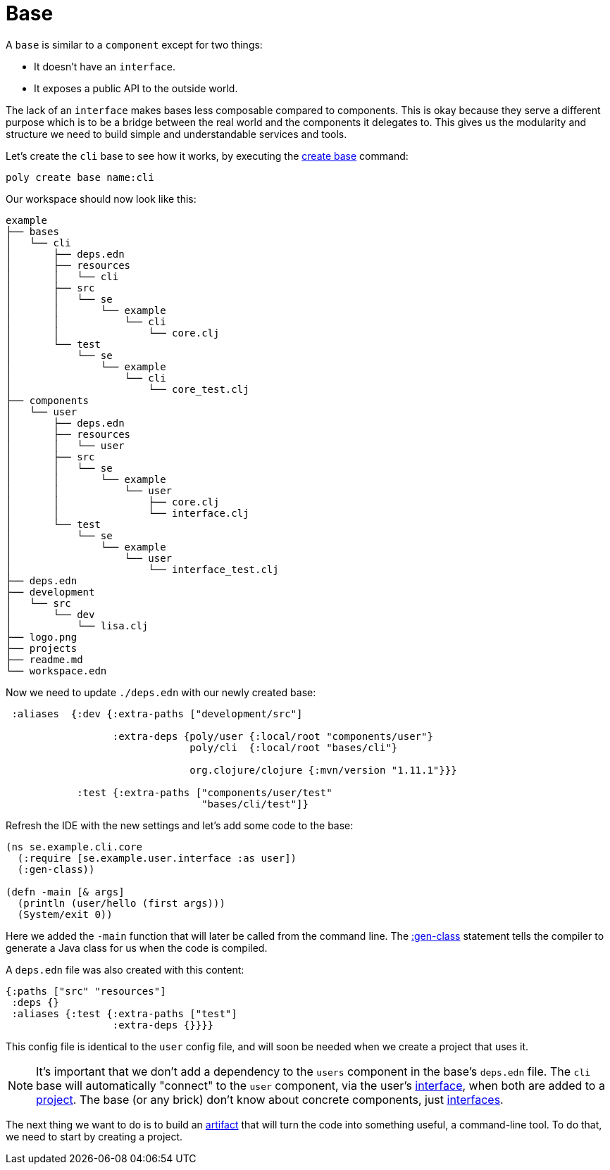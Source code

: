 = Base

A `base` is similar to a `component` except for two things:

* It doesn't have an `interface`.

* It exposes a public API to the outside world.

The lack of an `interface` makes bases less composable compared to components.
This is okay because they serve a different purpose which is to be a bridge
between the real world and the components it delegates to.
This gives us the modularity and structure we need to build simple and understandable services and tools.

Let's create the `cli` base to see how it works, by executing the xref:commands.adoc#create-base[create base] command:

[source,shell]
----
poly create base name:cli
----

Our workspace should now look like this:

[source,shell]
----
example
├── bases
│   └── cli
│       ├── deps.edn
│       ├── resources
│       │   └── cli
│       ├── src
│       │   └── se
│       │       └── example
│       │           └── cli
│       │               └── core.clj
│       └── test
│           └── se
│               └── example
│                   └── cli
│                       └── core_test.clj
├── components
│   └── user
│       ├── deps.edn
│       ├── resources
│       │   └── user
│       ├── src
│       │   └── se
│       │       └── example
│       │           └── user
│       │               ├── core.clj
│       │               └── interface.clj
│       └── test
│           └── se
│               └── example
│                   └── user
│                       └── interface_test.clj
├── deps.edn
├── development
│   └── src
│       └── dev
│           └── lisa.clj
├── logo.png
├── projects
├── readme.md
└── workspace.edn
----

Now we need to update `./deps.edn` with our newly created base:

[source,clojure]
----
 :aliases  {:dev {:extra-paths ["development/src"]

                  :extra-deps {poly/user {:local/root "components/user"}
                               poly/cli  {:local/root "bases/cli"}

                               org.clojure/clojure {:mvn/version "1.11.1"}}}

            :test {:extra-paths ["components/user/test"
                                 "bases/cli/test"]}
----

Refresh the IDE with the new settings and let's add some code to the base:

[source,clojure]
----
(ns se.example.cli.core
  (:require [se.example.user.interface :as user])
  (:gen-class))

(defn -main [& args]
  (println (user/hello (first args)))
  (System/exit 0))
----

Here we added the `-main` function that will later be called from the command line.
The https://clojuredocs.org/clojure.core/gen-class[:gen-class] statement
tells the compiler to generate a Java class for us when the code is compiled.

A `deps.edn` file was also created with this content:

[source,clojure]
----
{:paths ["src" "resources"]
 :deps {}
 :aliases {:test {:extra-paths ["test"]
                  :extra-deps {}}}}
----

This config file is identical to the `user` config file,
and will soon be needed when we create a project that uses it.

====
NOTE: It's important that we don't add a dependency to the `users` component in the base's `deps.edn` file.
The `cli` base will automatically "connect" to the `user` component, via the user's xref:interface.adoc[interface],
when both are added to a xref:project.adoc[project].
The base (or any brick) don't know about concrete components, just xref:interface.adoc[interfaces].
====

The next thing we want to do is to build an xref:artifacts.adoc[artifact] that will turn the code into something useful,
a command-line tool. To do that, we need to start by creating a project.
